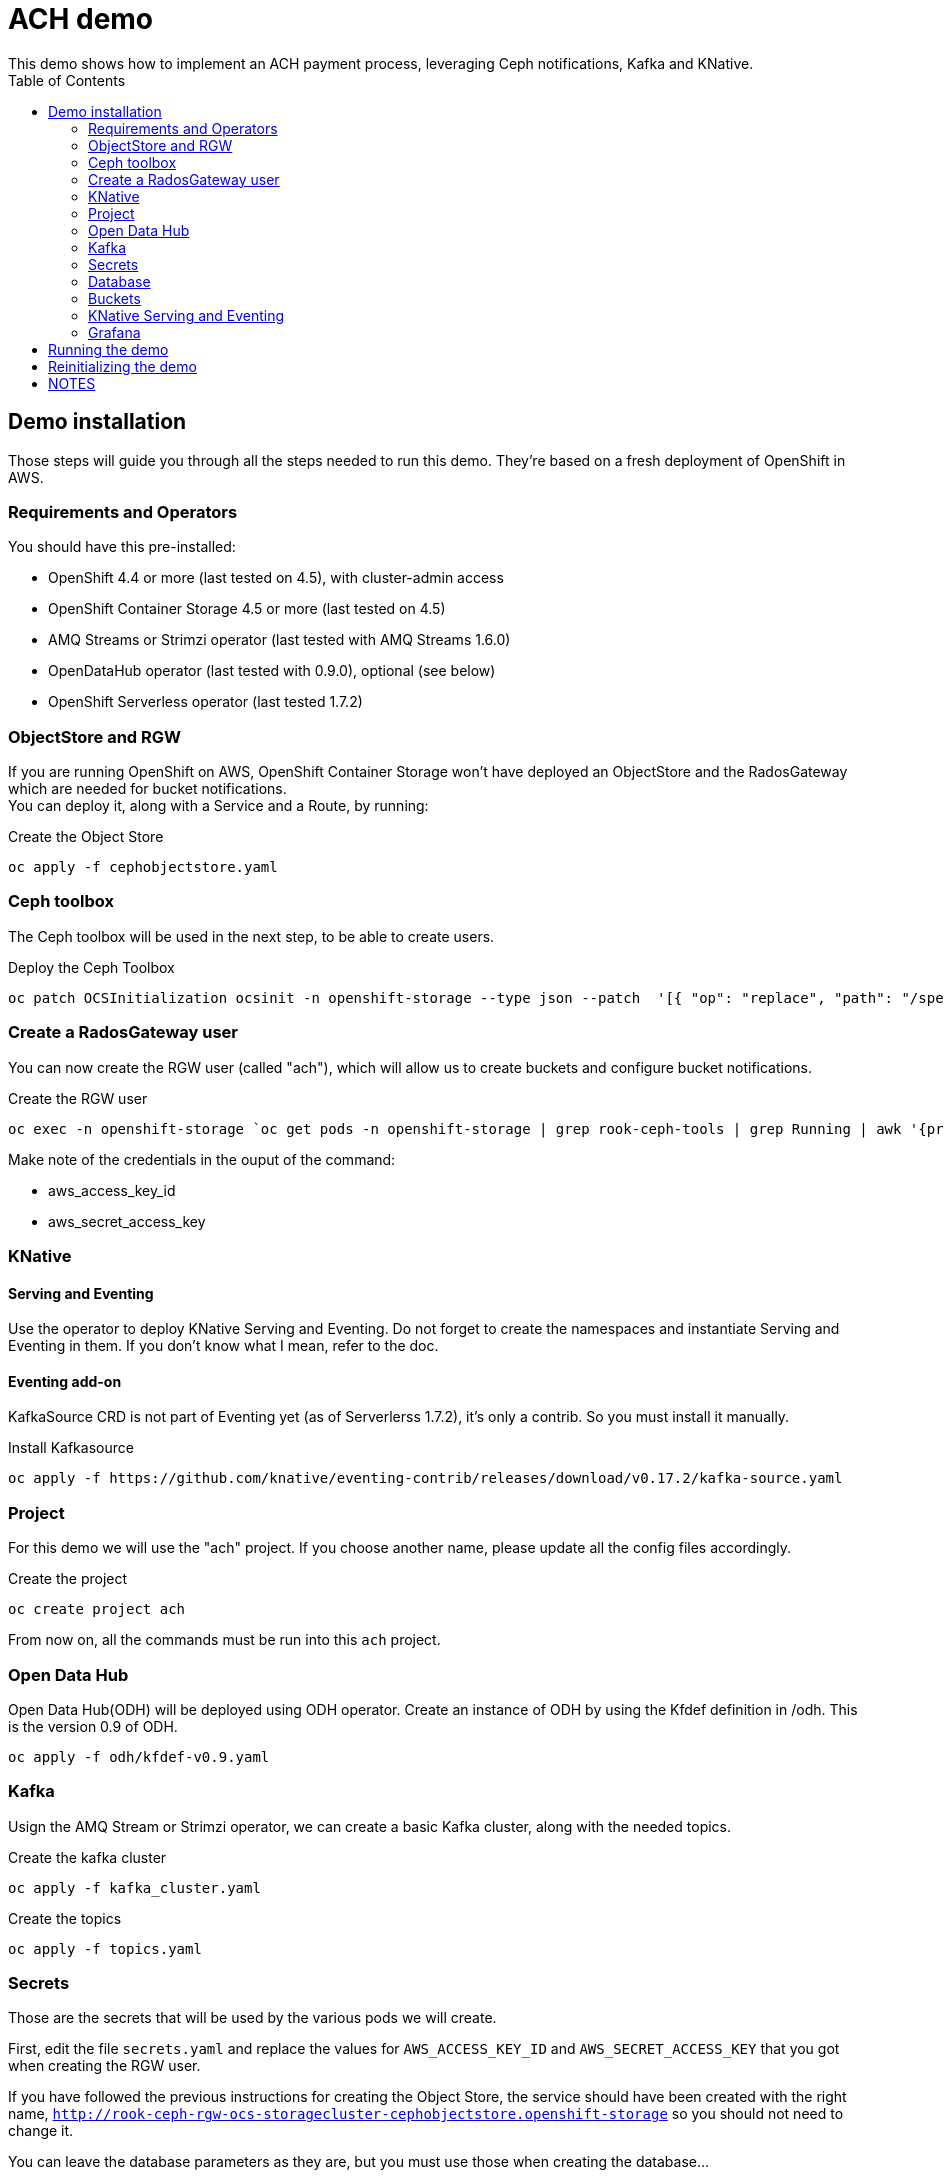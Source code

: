 = ACH demo
This demo shows how to implement an ACH payment process, leveraging Ceph notifications, Kafka and KNative.
:toc:

== Demo installation

Those steps will guide you through all the steps needed to run this demo. They're based on a fresh deployment of OpenShift in AWS.

=== Requirements and Operators
You should have this pre-installed:

* OpenShift 4.4 or more (last tested on 4.5), with cluster-admin access
* OpenShift Container Storage 4.5 or more (last tested on 4.5)
* AMQ Streams or Strimzi operator (last tested with AMQ Streams 1.6.0)
* OpenDataHub operator (last tested with 0.9.0), optional (see below)
* OpenShift Serverless operator (last tested 1.7.2)

=== ObjectStore and RGW
If you are running OpenShift on AWS, OpenShift Container Storage won't have deployed an ObjectStore and the RadosGateway which are needed for bucket notifications. +
You can deploy it, along with a Service and a Route, by running: +

.Create the Object Store
[bash]
----
oc apply -f cephobjectstore.yaml
----

=== Ceph toolbox
The Ceph toolbox will be used in the next step, to be able to create users.

.Deploy the Ceph Toolbox
[bash]
----
oc patch OCSInitialization ocsinit -n openshift-storage --type json --patch  '[{ "op": "replace", "path": "/spec/enableCephTools", "value": true }]'
----

=== Create a RadosGateway user
You can now create the RGW user (called "ach"), which will allow us to create buckets and configure bucket notifications.

.Create the RGW user
[bash]
----
oc exec -n openshift-storage `oc get pods -n openshift-storage | grep rook-ceph-tools | grep Running | awk '{print $1}'` -- radosgw-admin user create --uid="ach" --display-name="ach"
----

Make note of the credentials in the ouput of the command:

* aws_access_key_id
* aws_secret_access_key

=== KNative
==== Serving and Eventing
Use the operator to deploy KNative Serving and Eventing. Do not forget to create the namespaces and instantiate Serving and Eventing in them. If you don't know what I mean, refer to the doc.

==== Eventing add-on
KafkaSource CRD is not part of Eventing yet (as of Serverlerss 1.7.2), it's only a contrib. So you must install it manually.

.Install Kafkasource
[bash]
----
oc apply -f https://github.com/knative/eventing-contrib/releases/download/v0.17.2/kafka-source.yaml
----

=== Project
For this demo we will use the "ach" project. If you choose another name, please update all the config files accordingly.

.Create the project
[bash]
----
oc create project ach
----

From now on, all the commands must be run into this `ach` project.

=== Open Data Hub
Open Data Hub(ODH) will be deployed using ODH operator. Create an instance of ODH by using the Kfdef definition in /odh. This is the version 0.9 of ODH.
[bash]
----
oc apply -f odh/kfdef-v0.9.yaml
----

=== Kafka

Usign the AMQ Stream or Strimzi operator, we can create a basic Kafka cluster, along with the needed topics.

.Create the kafka cluster
[bash]
----
oc apply -f kafka_cluster.yaml
----

.Create the topics
[bash]
----
oc apply -f topics.yaml
----

=== Secrets

Those are the secrets that will be used by the various pods we will create.

First, edit the file `secrets.yaml` and replace the values for `AWS_ACCESS_KEY_ID` and `AWS_SECRET_ACCESS_KEY` that you got when creating the RGW user.

If you have followed the previous instructions for creating the Object Store, the service should have been created with the right name, `http://rook-ceph-rgw-ocs-storagecluster-cephobjectstore.openshift-storage` so you should not need to change it.

You can leave the database parameters as they are, but you must use those when creating the database...

.Create the secrets
[bash]
----
oc apply -f secrets.yaml
----

=== Database

We will need a MySQL/MariaDB database to hold some values on the transactions processed. Create the database in the `ach` namespace with the `+Add` function from the OpenShift Developer view. Choose Database, MariaDB, and `Instantiate Template` using the values from the `secrets.yaml` file:

* Database Service Name: achdbservice
* MariaDB Connection Username: achuser
* MariaDB Connection Password: achpassword
* MariaDB root Password: achpassword
* MariaDB Database Name: achdb

Once the database has been instantiated, connect to its pod (oc rsh, or Terminal tab of the pod) and follow those steps to instantiate the database:

.Connect to the DB engine from the bash prompt
[bash]
----
mysql -u root
----

.Connect to the schema
[bash]
----
USE ach-db;
----

.Database init (you can copy/paste all lines at once)
[bash]
----
CREATE TABLE bank_balance(time TIMESTAMP, balance DECIMAL(12,2));
CREATE TABLE merchant_upload(time TIMESTAMP, entry INT(5));
CREATE TABLE odfi_split(time TIMESTAMP, entry INT(5));
CREATE TABLE rdfi_split(time TIMESTAMP, entry INT(5));
CREATE TABLE rdfi_process(time TIMESTAMP, entry INT(5));

INSERT INTO bank_balance(time,balance) SELECT CURRENT_TIMESTAMP(), 0;
INSERT INTO merchant_upload(time,entry) SELECT CURRENT_TIMESTAMP(), 0;
INSERT INTO odfi_split(time,entry) SELECT CURRENT_TIMESTAMP(), 0;
INSERT INTO rdfi_split(time,entry) SELECT CURRENT_TIMESTAMP(), 0;
INSERT INTO rdfi_process(time,entry) SELECT CURRENT_TIMESTAMP(), 0;
----

You can then exit the Terminal view.

=== Buckets

To configure buckets and bukect notifications, we will use a Jupyter notebook, from the file `bucket_notifications.ipynb`.

To open this notebook you can use Jupyter if you have it installed on your computer. If not, you can use the Open Data Hub operator to deploy JupyterHub and then launch Jupyter.

In both cases, you can then upload this notebook to your environment and open it. Adjust the parameters in the second cell (RGW address and credentials) and run all the cells to create the buckets and configure the notifications.

=== KNative Serving and Eventing

First, create the 3 Services we will need to process the data.

.Create the services
[bash]
----
oc apply -f service-odfi-split.yaml
oc apply -f service-rdfi-split.yaml
oc apply -f service-rdfi-process.yaml
----

Wait for the Services to be ready, then create the 3 Listeners that will fetch the messages from Kafka and send them to the listeners.

.Create the listeners
[bash]
----
oc apply -f kafkasource-odfi-split.yaml
oc apply -f kafkasource-rdfi-split.yaml
oc apply -f kafkasource-rdfi-process.yaml
----

=== Grafana

There are multiple steps for the Grafana part.

* Deploy the Grafana Operator from OperatorHub (latest tested version 3.7.0)
* Retrieve the Prometheus authentication:
** In the `openshift-monitoring` namespace, open the Secret named `grafana-datasources`.
** In the Data section, click on Reveal Values and in the `prometheus.yaml` section, look for `"basicAuthPassword"`.
** Copy the value.
* Edit the file `grafana-prometheus-datasource.yaml` and paste the password you copied for the `"basicAuthPassword"` variable.
* You can now apply the different Grafana files to create the Datasources, the Dashboard, and the Grafana instance.

.Create the Grafana resources
[bash]
----
oc apply -f grafana-prometheus-datasource.yaml
oc apply -f grafana-mysql-datasource.yaml
oc apply -f grafana-ach-dashboard.yaml
----

== Running the demo

Once all the installation steps are done, you can launch the demo by running the `transaction-job.yaml` file. It will create 60 pods with a parallelism of 5 that will generate transaction files, which will launch the pipeline.

You can monitor the data pipeline from the Grafana Dashborad. A Route will have been create when instantiating Grafana, in the form `https://grafana-route-ach.apps.your-cluster-address/`

== Reinitializing the demo

To reinitialize the demo, follow those steps.

* Delete the transaction job:

.Delete the transaction job
[bash]
----
oc delete job create-transaction
----

* Reset the database by connecting to the terminal from its Pod and:

.Connect to the DB engine from the bash prompt
[bash]
----
mysql -u root
----

.Connect to the schema
[bash]
----
USE ach-db;
----

.Database reset (you can copy/paste all lines at once)
[bash]
----
DELETE FROM bank_balance;
DELETE FROM merchant_upload;
DELETE FROM odfi_split;
DELETE FROM rdfi_split;
DELETE FROM rdfi_process;
INSERT INTO bank_balance(time,balance) SELECT CURRENT_TIMESTAMP(), 0;
INSERT INTO merchant_upload(time,entry) SELECT CURRENT_TIMESTAMP(), 0;
INSERT INTO odfi_split(time,entry) SELECT CURRENT_TIMESTAMP(), 0;
INSERT INTO rdfi_split(time,entry) SELECT CURRENT_TIMESTAMP(), 0;
INSERT INTO rdfi_process(time,entry) SELECT CURRENT_TIMESTAMP(), 0;
----

== NOTES

You will also find in this repo the following files:

* link:Automate%20and%20scale%20your%20data%20pipelines%20the%20Cloud%20Native%20Way.pdf[Slides] from a presentation of this demo. The full video of the presentation is available https://www.openshift.com/blog/openshift-commons-briefing-automate-and-scale-your-data-pipelines-the-cloud-native-way-with-guillaume-moutier-red-hat[here]
* topics.yaml: definition of the Kafka topics needed in the demo
* secret.yaml: used to provide your Ceph Access and Secret Keys to the other containers
* service-....yaml: definition of the services that are used to process the data at the different steps
* kafkasource-....yaml: definition of the KafkaSource objects for KNative eventing
* transaction-job.yaml: definition of the job that will generate the transactions (initiation of the pipeline)

In the **containers** folder you will find the code to generate different container images:

* Transactions generator: creates random transactions, put them in an ACH file, and send it to the **ach-merchant-upload** bucket.
* ODFI splitter: upon notification, retrieves ACH file from the ach-merchant-upload bucket, extracts the origin bank number, and puts the files in the associated buckets (**ach-odfi-060000x**)
* RDI splitter: upon notification, retrieves ACH file from the ach-odfi-060000x bucket, extracts transactions by RDFI number, generates new ACH files and puts them in the associated buckets (**ach-rdfi-060000x**)
* RDI processor: upon notification, retrieves ACH file from the **ach-rdfi-060000x** buckets, extracts transactions and add the amounts to the total (saved in small external database)

In the **tools** folder you will also find:

* ach file generator.ipynb: base notebook to see how ach files are generated
* ach_dashboard.yaml: definition of the grafana dasboard used in this demo
* ach-bd.txt: various SQL commands to create and (re)initialize tables used in the auxiliary database (used to store the number of processed files)
* amq-streams-ocs4.yaml: definition od the KafkaCluster created with the AMQStreams operator, using OCS4 storage for persistency
* grafana-prometheus-datasource.yaml: datasource for the Grafana Operator to connect to OpenShift Prometheus. You will have to replace the secret (basicAuth) by the one used by the built-in OpenShift Grafana.
* kafdrop.yaml: installation of Kafdrop to monitor your Kafka/AMQStreams cluster
